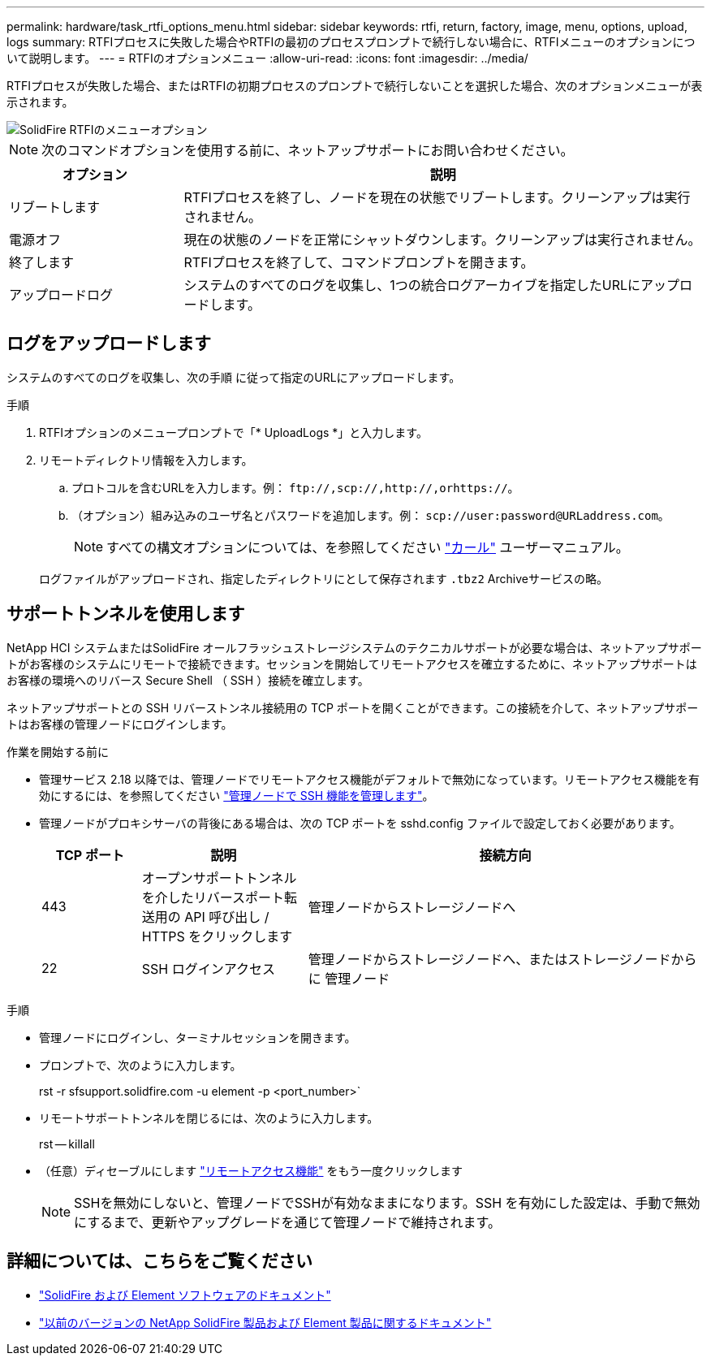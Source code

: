 ---
permalink: hardware/task_rtfi_options_menu.html 
sidebar: sidebar 
keywords: rtfi, return, factory, image, menu, options, upload, logs 
summary: RTFIプロセスに失敗した場合やRTFIの最初のプロセスプロンプトで続行しない場合に、RTFIメニューのオプションについて説明します。 
---
= RTFIのオプションメニュー
:allow-uri-read: 
:icons: font
:imagesdir: ../media/


[role="lead"]
RTFIプロセスが失敗した場合、またはRTFIの初期プロセスのプロンプトで続行しないことを選択した場合、次のオプションメニューが表示されます。

image::../media/rtfi_menu_options.PNG[SolidFire RTFIのメニューオプション]


NOTE: 次のコマンドオプションを使用する前に、ネットアップサポートにお問い合わせください。

[cols="25,75"]
|===
| オプション | 説明 


| リブートします | RTFIプロセスを終了し、ノードを現在の状態でリブートします。クリーンアップは実行されません。 


| 電源オフ | 現在の状態のノードを正常にシャットダウンします。クリーンアップは実行されません。 


| 終了します | RTFIプロセスを終了して、コマンドプロンプトを開きます。 


| アップロードログ | システムのすべてのログを収集し、1つの統合ログアーカイブを指定したURLにアップロードします。 
|===


== ログをアップロードします

システムのすべてのログを収集し、次の手順 に従って指定のURLにアップロードします。

.手順
. RTFIオプションのメニュープロンプトで「* UploadLogs *」と入力します。
. リモートディレクトリ情報を入力します。
+
.. プロトコルを含むURLを入力します。例： `\ftp://,scp://,http://,orhttps://`。
.. （オプション）組み込みのユーザ名とパスワードを追加します。例： `scp://user:password@URLaddress.com`。
+

NOTE: すべての構文オプションについては、を参照してください https://curl.se/docs/manpage.html["カール"^] ユーザーマニュアル。

+
ログファイルがアップロードされ、指定したディレクトリにとして保存されます `.tbz2` Archiveサービスの略。







== サポートトンネルを使用します

NetApp HCI システムまたはSolidFire オールフラッシュストレージシステムのテクニカルサポートが必要な場合は、ネットアップサポートがお客様のシステムにリモートで接続できます。セッションを開始してリモートアクセスを確立するために、ネットアップサポートはお客様の環境へのリバース Secure Shell （ SSH ）接続を確立します。

ネットアップサポートとの SSH リバーストンネル接続用の TCP ポートを開くことができます。この接続を介して、ネットアップサポートはお客様の管理ノードにログインします。

.作業を開始する前に
* 管理サービス 2.18 以降では、管理ノードでリモートアクセス機能がデフォルトで無効になっています。リモートアクセス機能を有効にするには、を参照してください https://docs.netapp.com/us-en/element-software/mnode/task_mnode_ssh_management.html["管理ノードで SSH 機能を管理します"]。
* 管理ノードがプロキシサーバの背後にある場合は、次の TCP ポートを sshd.config ファイルで設定しておく必要があります。
+
[cols="15,25,60"]
|===
| TCP ポート | 説明 | 接続方向 


| 443 | オープンサポートトンネルを介したリバースポート転送用の API 呼び出し / HTTPS をクリックします | 管理ノードからストレージノードへ 


| 22 | SSH ログインアクセス | 管理ノードからストレージノードへ、またはストレージノードからに 管理ノード 
|===


.手順
* 管理ノードにログインし、ターミナルセッションを開きます。
* プロンプトで、次のように入力します。
+
rst -r sfsupport.solidfire.com -u element -p <port_number>`

* リモートサポートトンネルを閉じるには、次のように入力します。
+
rst -- killall

* （任意）ディセーブルにします https://docs.netapp.com/us-en/element-software/mnode/task_mnode_ssh_management.html["リモートアクセス機能"] をもう一度クリックします
+

NOTE: SSHを無効にしないと、管理ノードでSSHが有効なままになります。SSH を有効にした設定は、手動で無効にするまで、更新やアップグレードを通じて管理ノードで維持されます。





== 詳細については、こちらをご覧ください

* https://docs.netapp.com/us-en/element-software/index.html["SolidFire および Element ソフトウェアのドキュメント"]
* https://docs.netapp.com/sfe-122/topic/com.netapp.ndc.sfe-vers/GUID-B1944B0E-B335-4E0B-B9F1-E960BF32AE56.html["以前のバージョンの NetApp SolidFire 製品および Element 製品に関するドキュメント"^]

